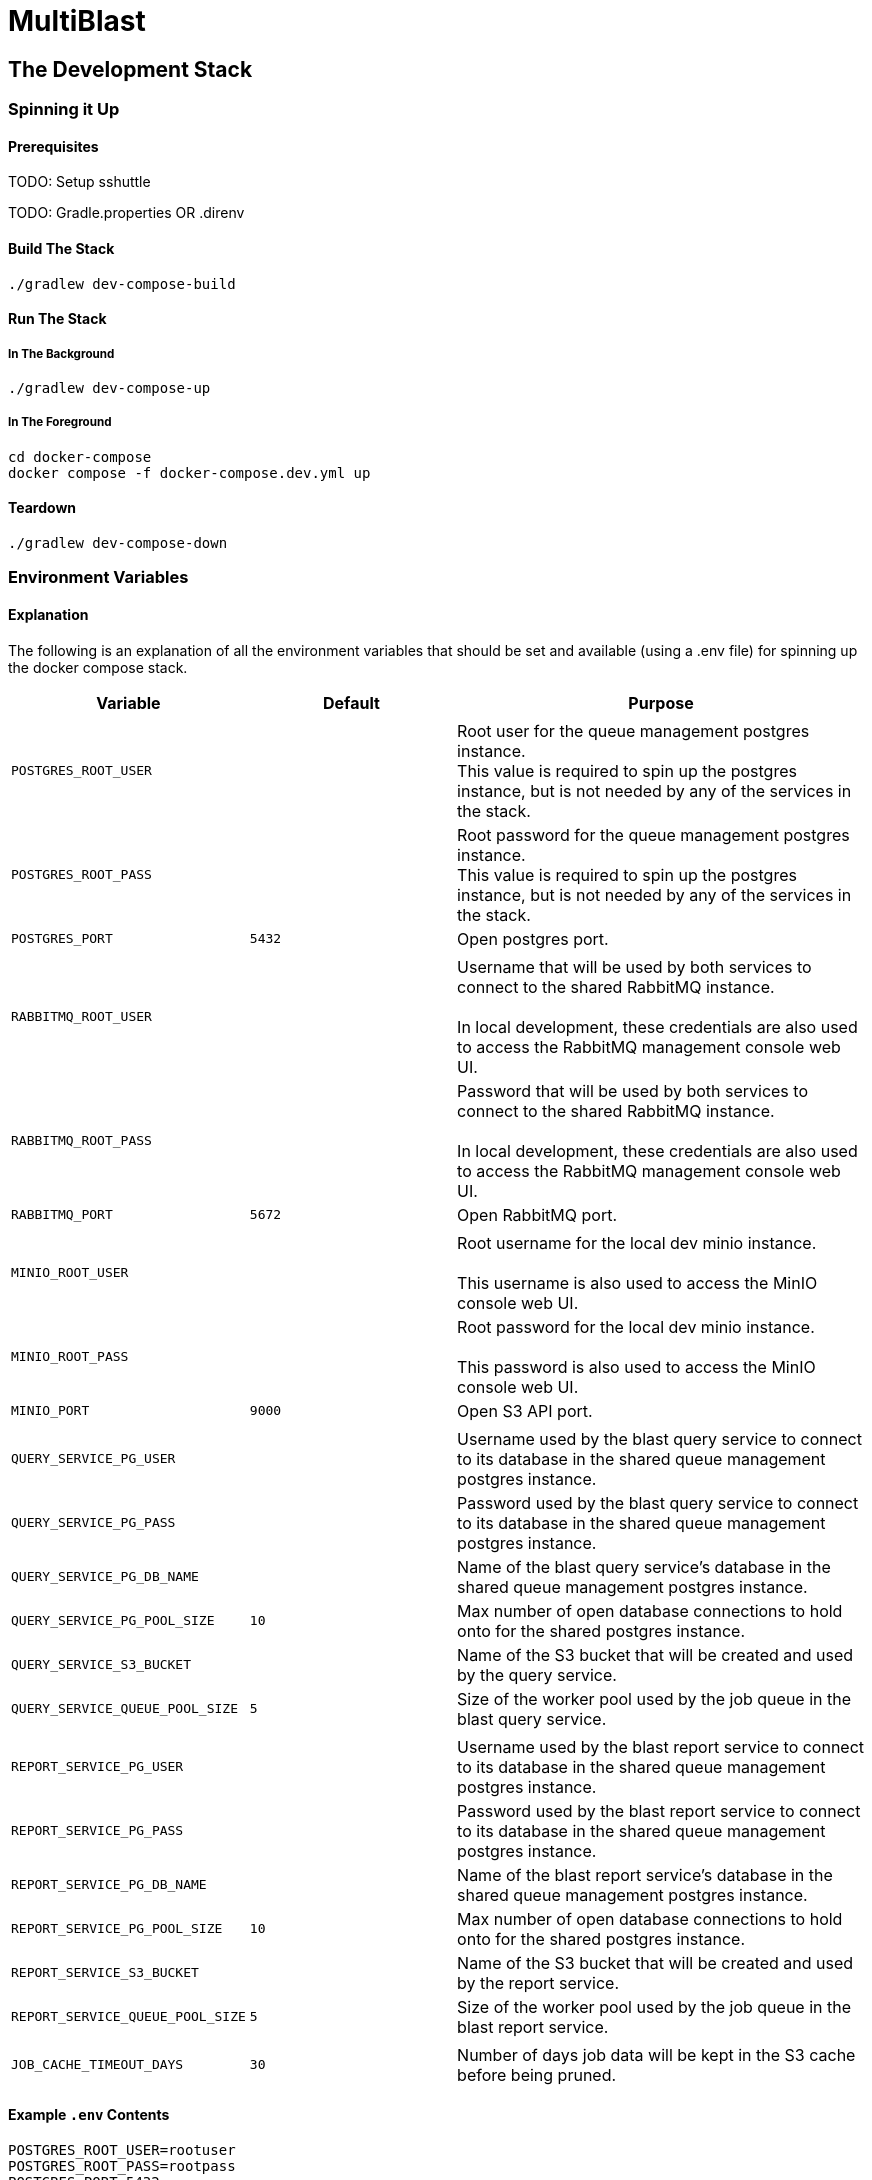 = MultiBlast
:source-highlighter: highlightjs

== The Development Stack

=== Spinning it Up

==== Prerequisites

TODO: Setup sshuttle

TODO: Gradle.properties OR .direnv

==== Build The Stack

[source, shell]
----
./gradlew dev-compose-build
----

==== Run The Stack

===== In The Background

[source, shell]
----
./gradlew dev-compose-up
----

===== In The Foreground

[source, shell]
----
cd docker-compose
docker compose -f docker-compose.dev.yml up
----

==== Teardown

[source, shell]
----
./gradlew dev-compose-down
----

=== Environment Variables

==== Explanation

The following is an explanation of all the environment variables that should be
set and available (using a .env file) for spinning up the docker compose stack.

[%header, cols="1m,1m,2"]
|===
| Variable | Default | Purpose

3+|

| POSTGRES_ROOT_USER
|
| Root user for the queue management postgres instance. +
This value is required to spin up the postgres instance, but is not needed by
any of the services in the stack.

| POSTGRES_ROOT_PASS
|
| Root password for the queue management postgres instance. +
This value is required to spin up the postgres instance, but is not needed by
any of the services in the stack.

| POSTGRES_PORT
| 5432
| Open postgres port.

3+|

| RABBITMQ_ROOT_USER
|
| Username that will be used by both services to connect to the shared RabbitMQ
instance. +
 +
In local development, these credentials are also used to access the RabbitMQ
management console web UI.

| RABBITMQ_ROOT_PASS
|
| Password that will be used by both services to connect to the shared RabbitMQ
instance. +
 +
In local development, these credentials are also used to access the RabbitMQ
management console web UI.

| RABBITMQ_PORT
| 5672
| Open RabbitMQ port.

3+|

| MINIO_ROOT_USER
|
| Root username for the local dev minio instance. +
 +
This username is also used to access the MinIO console web UI.


| MINIO_ROOT_PASS
|
| Root password for the local dev minio instance. +
 +
This password is also used to access the MinIO console web UI.

| MINIO_PORT
| 9000
| Open S3 API port.

3+|

| QUERY_SERVICE_PG_USER
|
| Username used by the blast query service to connect to its database in the
shared queue management postgres instance.

| QUERY_SERVICE_PG_PASS
|
| Password used by the blast query service to connect to its database in the
shared queue management postgres instance.

| QUERY_SERVICE_PG_DB_NAME
|
| Name of the blast query service's database in the shared queue management
postgres instance.

| QUERY_SERVICE_PG_POOL_SIZE
| 10
| Max number of open database connections to hold onto for the shared postgres
instance.

| QUERY_SERVICE_S3_BUCKET
|
| Name of the S3 bucket that will be created and used by the query service.

| QUERY_SERVICE_QUEUE_POOL_SIZE
| 5
| Size of the worker pool used by the job queue in the blast query service.

3+|

| REPORT_SERVICE_PG_USER
|
| Username used by the blast report service to connect to its database in the
shared queue management postgres instance.

| REPORT_SERVICE_PG_PASS
|
| Password used by the blast report service to connect to its database in the
shared queue management postgres instance.

| REPORT_SERVICE_PG_DB_NAME
|
| Name of the blast report service's database in the shared queue management
postgres instance.

| REPORT_SERVICE_PG_POOL_SIZE
| 10
| Max number of open database connections to hold onto for the shared postgres
instance.

| REPORT_SERVICE_S3_BUCKET
|
| Name of the S3 bucket that will be created and used by the report service.

| REPORT_SERVICE_QUEUE_POOL_SIZE
| 5
| Size of the worker pool used by the job queue in the blast report service.

3+|
| JOB_CACHE_TIMEOUT_DAYS
| 30
| Number of days job data will be kept in the S3 cache before being pruned.
|===

==== Example `.env` Contents

[source, shell]
----
POSTGRES_ROOT_USER=rootuser
POSTGRES_ROOT_PASS=rootpass
POSTGRES_PORT=5432

RABBITMQ_ROOT_USER=rabbitmquser
RABBITMQ_ROOT_PASS=rabbitmqpass
RABBITMQ_PORT=5672

MINIO_ROOT_USER=miniouser
MINIO_ROOT_PASS=miniopass
MINIO_PORT=9000

JOB_CACHE_TIMEOUT_DAYS=30

QUERY_SERVICE_PG_USER=queryuser
QUERY_SERVICE_PG_PASS=querypass
QUERY_SERVICE_PG_DB_NAME=querydb
QUERY_SERVICE_PG_POOL_SIZE=10

QUERY_SERVICE_S3_BUCKET=querybucket

QUERY_SERVICE_QUEUE_POOL_SIZE=5

REPORT_SERVICE_PG_USER=reportuser
REPORT_SERVICE_PG_PASS=reportpass
REPORT_SERVICE_PG_DB_NAME=reportdb
REPORT_SERVICE_PG_POOL_SIZE=10

REPORT_SERVICE_S3_BUCKET=reportbucket

REPORT_SERVICE_QUEUE_POOL_SIZE=5
----

=== Exposed Ports

[%header, cols="1m,2"]
|===
| Port | Purpose
| 5432 | Queue management postgres access.
| 8080 | Query service API
| 8081 | Report service API
| 9000 | MinIO S3 API Access
| 9001 | MinIO management console
| 9002 | RabbitMQ management console
|===